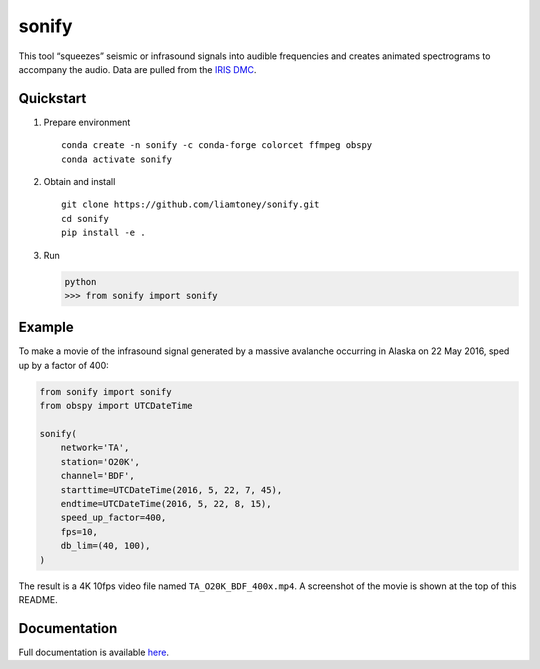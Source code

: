 sonify
======

|badge|

This tool “squeezes” seismic or infrasound signals into audible frequencies and
creates animated spectrograms to accompany the audio. Data are pulled from the
`IRIS DMC <https://ds.iris.edu/ds/nodes/dmc/>`__.

|screenshot|

Quickstart
----------

1. Prepare environment

   ::

      conda create -n sonify -c conda-forge colorcet ffmpeg obspy
      conda activate sonify

2. Obtain and install

   ::

      git clone https://github.com/liamtoney/sonify.git
      cd sonify
      pip install -e .

3. Run

   .. code:: python

      python
      >>> from sonify import sonify

Example
-------

To make a movie of the infrasound signal generated by a massive avalanche
occurring in Alaska on 22 May 2016, sped up by a factor of 400:

.. code:: python

   from sonify import sonify
   from obspy import UTCDateTime

   sonify(
       network='TA',
       station='O20K',
       channel='BDF',
       starttime=UTCDateTime(2016, 5, 22, 7, 45),
       endtime=UTCDateTime(2016, 5, 22, 8, 15),
       speed_up_factor=400,
       fps=10,
       db_lim=(40, 100),
   )

The result is a 4K 10fps video file named ``TA_O20K_BDF_400x.mp4``. A screenshot
of the movie is shown at the top of this README.

Documentation
-------------

Full documentation is available `here <https://sonify.readthedocs.io/>`__.

.. |badge| image:: https://readthedocs.org/projects/sonify/badge/?version=latest
   :target: https://sonify.readthedocs.io/

.. |screenshot| image:: screenshot.png
